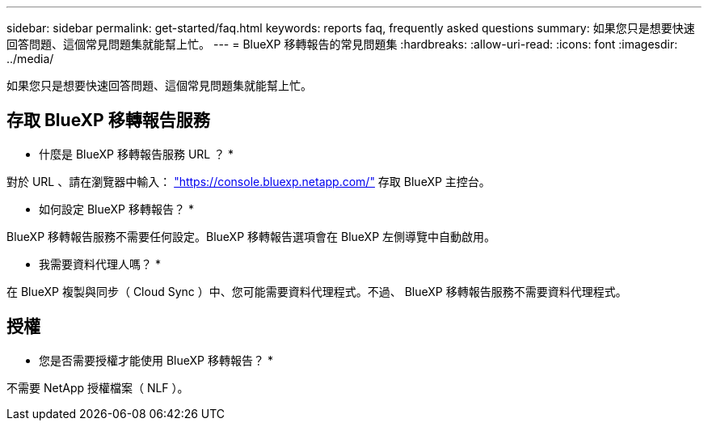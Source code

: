 ---
sidebar: sidebar 
permalink: get-started/faq.html 
keywords: reports faq, frequently asked questions 
summary: 如果您只是想要快速回答問題、這個常見問題集就能幫上忙。 
---
= BlueXP 移轉報告的常見問題集
:hardbreaks:
:allow-uri-read: 
:icons: font
:imagesdir: ../media/


[role="lead"]
如果您只是想要快速回答問題、這個常見問題集就能幫上忙。



== 存取 BlueXP 移轉報告服務

* 什麼是 BlueXP 移轉報告服務 URL ？ *

對於 URL 、請在瀏覽器中輸入： https://console.bluexp.netapp.com/["https://console.bluexp.netapp.com/"^] 存取 BlueXP 主控台。

* 如何設定 BlueXP 移轉報告？ *

BlueXP 移轉報告服務不需要任何設定。BlueXP 移轉報告選項會在 BlueXP 左側導覽中自動啟用。

* 我需要資料代理人嗎？ *

在 BlueXP 複製與同步（ Cloud Sync ）中、您可能需要資料代理程式。不過、 BlueXP 移轉報告服務不需要資料代理程式。



== 授權

* 您是否需要授權才能使用 BlueXP 移轉報告？ *

不需要 NetApp 授權檔案（ NLF ）。

